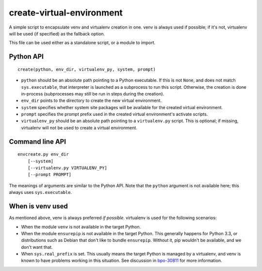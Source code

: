 ==========================
create-virtual-environment
==========================

A simple script to encapsulate venv and virtualenv creation in one. venv is
always used if possible; if it's not, virtualenv will be used (if specified)
as the fallback option.

This file can be used either as a standalone script, or a module to import.


Python API
==========

::

    create(python, env_dir, virtualenv_py, system, prompt)

* ``python`` should be an absolute path pointing to a Python executable. If
  this is not ``None``, and does not match ``sys.executable``, that interpreter
  is launched as a subprocess to run this script. Otherwise, the creation is
  done in-process (subprocesses may still be run in steps during the creation).
* ``env_dir`` points to the directory to create the new virtual environment.
* ``system`` specifies whether system site packages will be available for
  the created virtual environment.
* ``prompt`` specifies the prompt prefix used in the created virtual
  environment's activate scripts.
* ``virtualenv_py`` should be an absolute path pointing to a ``virtualenv.py``
  script. This is optional; if missing, virtualenv will not be used to create
  a virtual environment.


Command line API
================

::

    envcreate.py env_dir
        [--system]
        [--virtualenv.py VIRTUALENV_PY]
        [--prompt PROMPT]

The meanings of arguments are similar to the Python API. Note that the
``python`` argument is not available here; this always uses ``sys.executable``.


When is venv used
=================

As mentioned above, venv is always preferred *if possible*. virtualenv is used
for the following scenarios:

* When the module ``venv`` is not available in the target Python.
* When the module ``ensurepip`` is not available in the target Python. This
  generally happens for Python 3.3, or distributions such as Debian that don't
  like to bundle ``ensurepip``. Without it, pip wouldn't be available, and we
  don't want that.
* When ``sys.real_prefix`` is set. This usually means the target Python is
  managed by a virtualenv, and venv is known to have problems working in this
  situation. See discussion in `bpo-30811`_ for more information.

.. _`bpo-30811`: https://bugs.python.org/issue30811
